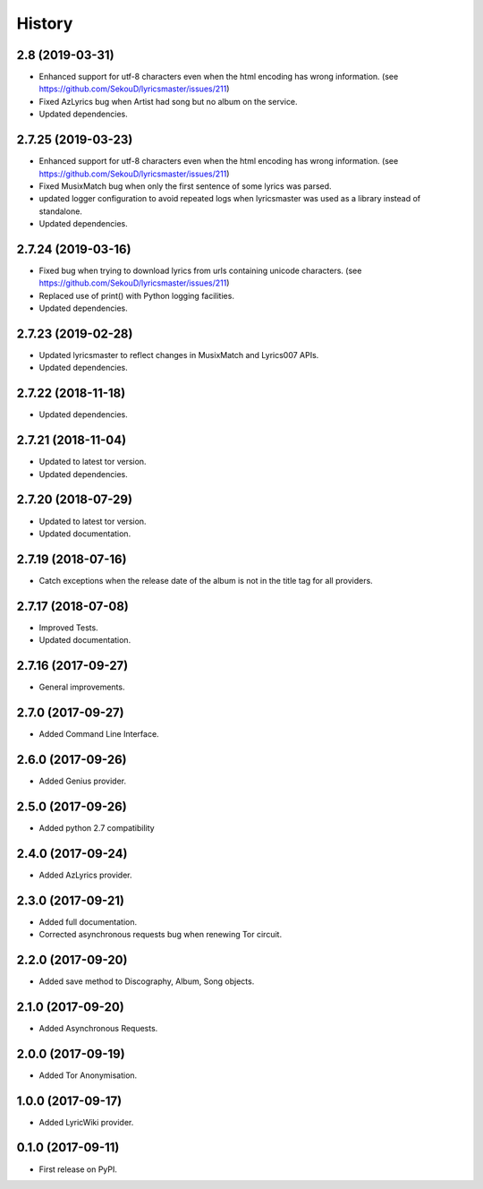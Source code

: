 =======
History
=======


2.8 (2019-03-31)
-------------------

* Enhanced support for utf-8 characters even when the html encoding has wrong information. (see https://github.com/SekouD/lyricsmaster/issues/211)
* Fixed AzLyrics bug when Artist had song but no album on the service.
* Updated dependencies.

2.7.25 (2019-03-23)
-------------------

* Enhanced support for utf-8 characters even when the html encoding has wrong information. (see https://github.com/SekouD/lyricsmaster/issues/211)
* Fixed MusixMatch bug when only the first sentence of some lyrics was parsed.
* updated logger configuration to avoid repeated logs when lyricsmaster was used as a library instead of standalone.
* Updated dependencies.

2.7.24 (2019-03-16)
-------------------

* Fixed bug when trying to download lyrics from urls containing unicode characters. (see https://github.com/SekouD/lyricsmaster/issues/211)
* Replaced use of print() with Python logging facilities.
* Updated dependencies.

2.7.23 (2019-02-28)
-------------------

* Updated lyricsmaster to reflect changes in MusixMatch and Lyrics007 APIs.
* Updated dependencies.

2.7.22 (2018-11-18)
-------------------

* Updated dependencies.


2.7.21 (2018-11-04)
-------------------

* Updated to latest tor version.
* Updated dependencies.

2.7.20 (2018-07-29)
-------------------

* Updated to latest tor version.
* Updated documentation.


2.7.19 (2018-07-16)
-------------------

* Catch exceptions when the release date of the album is not in the title tag for all providers.


2.7.17 (2018-07-08)
-------------------

* Improved Tests.
* Updated documentation.


2.7.16 (2017-09-27)
-------------------

* General improvements.


2.7.0 (2017-09-27)
------------------

* Added Command Line Interface.

2.6.0 (2017-09-26)
------------------

* Added Genius provider.

2.5.0 (2017-09-26)
------------------

* Added python 2.7 compatibility

2.4.0 (2017-09-24)
------------------

* Added AzLyrics provider.

2.3.0 (2017-09-21)
------------------

* Added full documentation.
* Corrected asynchronous requests bug when renewing Tor circuit.

2.2.0 (2017-09-20)
------------------

* Added save method to Discography, Album, Song objects.

2.1.0 (2017-09-20)
------------------

* Added Asynchronous Requests.

2.0.0 (2017-09-19)
------------------

* Added Tor Anonymisation.

1.0.0 (2017-09-17)
------------------

* Added LyricWiki provider.

0.1.0 (2017-09-11)
------------------

* First release on PyPI.
